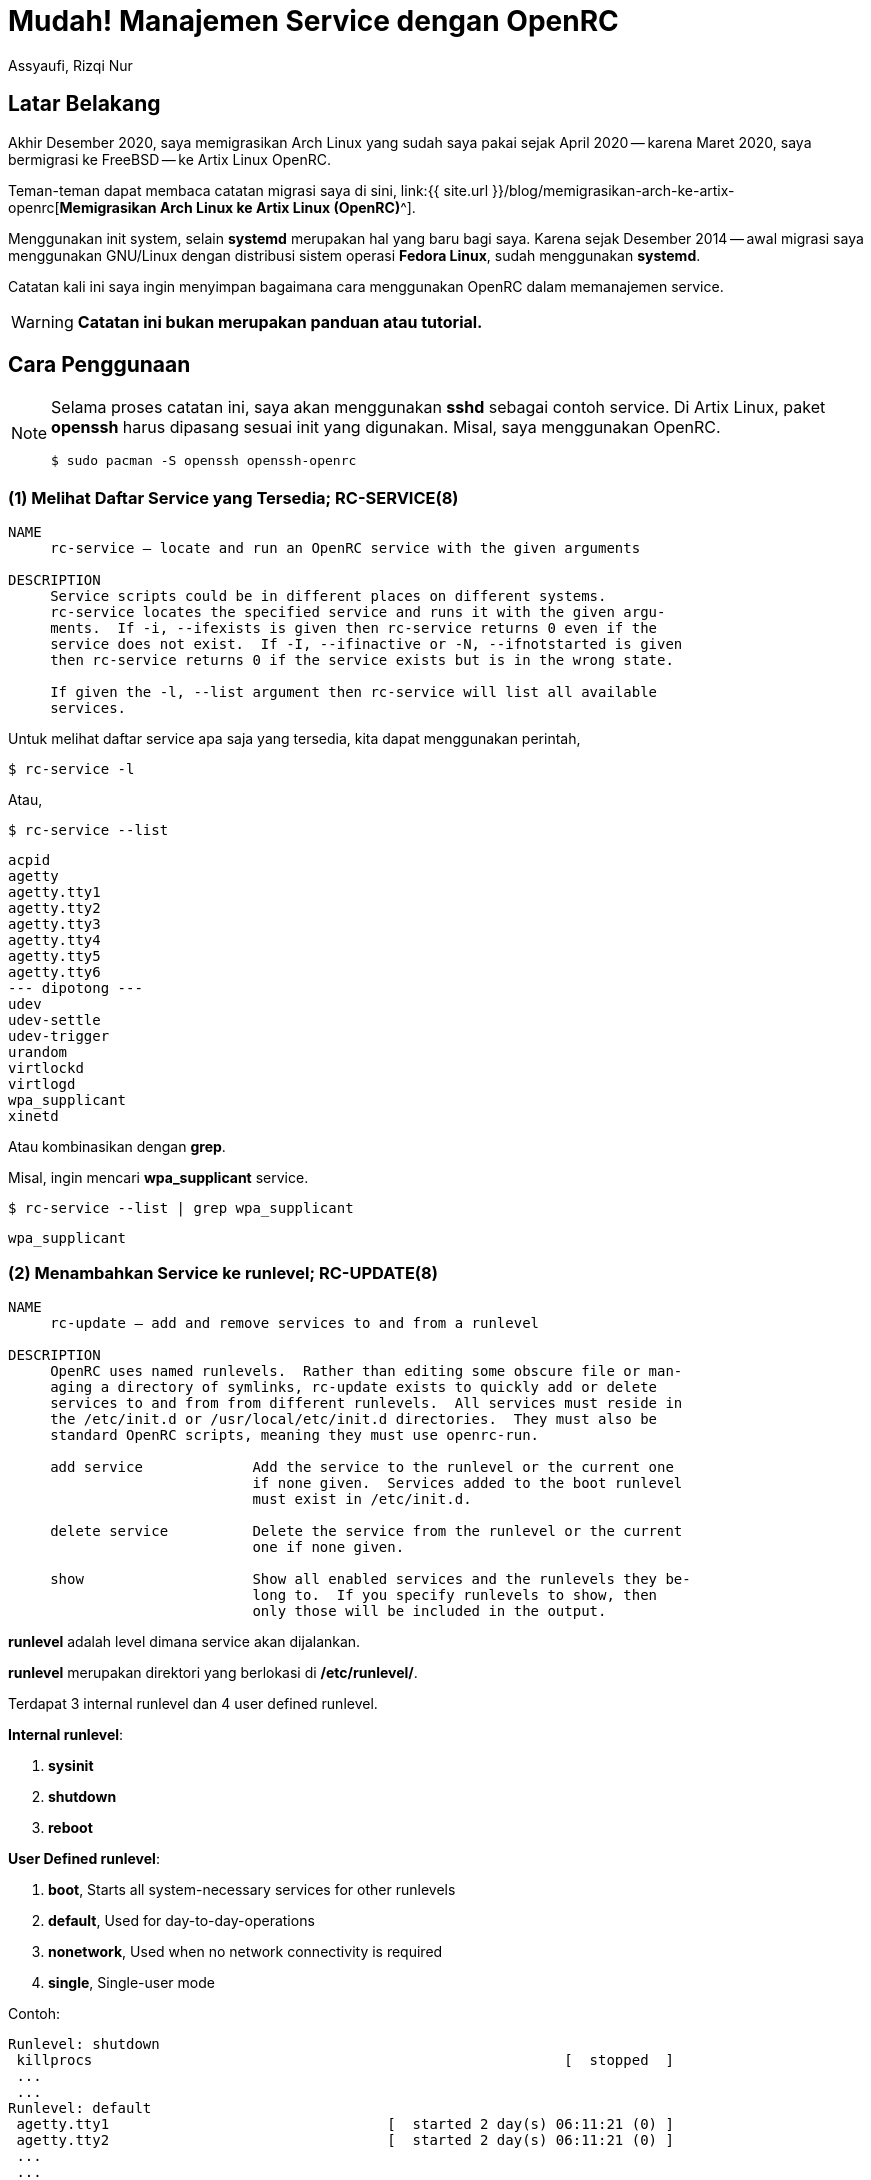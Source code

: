 = Mudah! Manajemen Service dengan OpenRC
Assyaufi, Rizqi Nur
:page-email: bandithijo@gmail.com
:page-navtitle: Mudah! Manajemen Service dengan OpenRC
:page-excerpt: Sedikit catatan-catatan kecil dalam memanajemen service dengan OpenRC.
:page-permalink: /blog/:title
:page-categories: blog
:page-tags: [init, openrc]
:page-liquid:
:page-published: true

== Latar Belakang

Akhir Desember 2020, saya memigrasikan Arch Linux yang sudah saya pakai sejak April 2020 -- karena Maret 2020, saya bermigrasi ke FreeBSD -- ke Artix Linux OpenRC.

Teman-teman dapat membaca catatan migrasi saya di sini, link:{{ site.url }}/blog/memigrasikan-arch-ke-artix-openrc[*Memigrasikan Arch Linux ke Artix Linux (OpenRC)*^].

Menggunakan init system, selain *systemd* merupakan hal yang baru bagi saya. Karena sejak Desember 2014 -- awal migrasi saya menggunakan GNU/Linux dengan distribusi sistem operasi *Fedora Linux*, sudah menggunakan *systemd*.

Catatan kali ini saya ingin menyimpan bagaimana cara menggunakan OpenRC dalam memanajemen service.

WARNING: *Catatan ini bukan merupakan panduan atau tutorial.*

== Cara Penggunaan

[NOTE]
====
Selama proses catatan ini, saya akan menggunakan *sshd* sebagai contoh service.
Di Artix Linux, paket *openssh* harus dipasang sesuai init yang digunakan.
Misal, saya menggunakan OpenRC.

[source,console]
----
$ sudo pacman -S openssh openssh-openrc
----
====

=== (1) Melihat Daftar Service yang Tersedia; RC-SERVICE(8)

----
NAME
     rc-service — locate and run an OpenRC service with the given arguments

DESCRIPTION
     Service scripts could be in different places on different systems.
     rc-service locates the specified service and runs it with the given argu‐
     ments.  If -i, --ifexists is given then rc-service returns 0 even if the
     service does not exist.  If -I, --ifinactive or -N, --ifnotstarted is given
     then rc-service returns 0 if the service exists but is in the wrong state.

     If given the -l, --list argument then rc-service will list all available
     services.
----

Untuk melihat daftar service apa saja yang tersedia, kita dapat menggunakan perintah,

[source,console]
----
$ rc-service -l
----

Atau,

[source,console]
----
$ rc-service --list
----

----
acpid
agetty
agetty.tty1
agetty.tty2
agetty.tty3
agetty.tty4
agetty.tty5
agetty.tty6
--- dipotong ---
udev
udev-settle
udev-trigger
urandom
virtlockd
virtlogd
wpa_supplicant
xinetd
----

Atau kombinasikan dengan *grep*.

Misal, ingin mencari *wpa_supplicant* service.

[source,console]
----
$ rc-service --list | grep wpa_supplicant
----

----
wpa_supplicant
----

=== (2) Menambahkan Service ke runlevel; RC-UPDATE(8)

----
NAME
     rc-update — add and remove services to and from a runlevel

DESCRIPTION
     OpenRC uses named runlevels.  Rather than editing some obscure file or man‐
     aging a directory of symlinks, rc-update exists to quickly add or delete
     services to and from from different runlevels.  All services must reside in
     the /etc/init.d or /usr/local/etc/init.d directories.  They must also be
     standard OpenRC scripts, meaning they must use openrc-run.

     add service             Add the service to the runlevel or the current one
                             if none given.  Services added to the boot runlevel
                             must exist in /etc/init.d.

     delete service          Delete the service from the runlevel or the current
                             one if none given.

     show                    Show all enabled services and the runlevels they be‐
                             long to.  If you specify runlevels to show, then
                             only those will be included in the output.

----

*runlevel* adalah level dimana service akan dijalankan.

*runlevel* merupakan direktori yang berlokasi di */etc/runlevel/*.

Terdapat 3 internal runlevel dan 4 user defined runlevel.

*Internal runlevel*:

. *sysinit*
. *shutdown*
. *reboot*

*User Defined runlevel*:

. *boot*, Starts all system-necessary services for other runlevels
. *default*, Used for day-to-day-operations
. *nonetwork*, Used when no network connectivity is required
. *single*, Single-user mode

Contoh:

----
Runlevel: shutdown
 killprocs                                                        [  stopped  ]
 ...
 ...
Runlevel: default
 agetty.tty1                                 [  started 2 day(s) 06:11:21 (0) ]
 agetty.tty2                                 [  started 2 day(s) 06:11:21 (0) ]
 ...
 ...
Runlevel: nonetwork
 local                                                            [  started  ]
Runlevel: sysinit
 dmesg                                                            [  started  ]
 ...
 ...
Runlevel: boot
 root                                                             [  started  ]
 ...
 ...
----

Biasanya, service-service yang kita tambahkan, apabila tidak diberikan argument spesifik runlevel apa yang akan digunakan, akan diletakkan di runlevel *default*.

Proses menambahkan service ke runlevel ini, mirip dengan proses pada systemd yang menggunakan option *enable*.

----
sudo rc-service add <nama_service>
----

Misal, saya ingin menjalankan service SSH.

Service SSH memiliki service name bernama *sshd*.

Cara menambahkan ke runlevel,

[source,console]
----
$ sudo rc-update add sshd
----

----
* service sshd added to runlevel default
----

Service *sshd* telah berhasil ditambahka ke runlevel *default*.

----
Runlevel: default
 sshd                                                             [  stopped  ]
----

Tapi, statusnya masih *stopped*, kita akan jalankan di section selanjutnya.

=== (3) Menjalankan, Menghentikan, Merestart Service; RC-SERVICE(8)

*Kok pakai `rc-service` lagi?*

Yak, benar! Selain kita gunakan untuk melihat daftar service, kita juga dapat gunakan untuk memanipulasi service, seperti:

Kalau pada systemd, proses ini mirip dengan *start*, *stop*, *reload*, *status*.

.Start Service
----
$ sudo rc-service <nama_service> start
----

[source,console]
----
$ sudo rc-service sshd start
----

----
sshd              | * Starting sshd ...                                  [ ok ]
----

[NOTE]
====
Kita dapat menjalankan service tanpa perlu menambahkan ke dalam runlevel.

Kalau kita jalankan tanpa terlebih dulu memasukkannya ke dalam runlevel *default*, maka akan dimasukkan ke runlevel *manual*.
====

*Stop Service*

----
$ sudo rc-service <nama_service> stop
----

[source,console]
----
$ sudo rc-service sshd stop
----

----
sshd              | * Stopping sshd ...                                  [ ok ]
----

*Restart Service*

----
$ sudo rc-service <nama_service> restart
----

[source,console]
----
$ sudo rc-service sshd restart
----

----
sshd              | * Stopping sshd ...                                  [ ok ]
sshd              | * Starting sshd ...                                  [ ok ]
----

**Status Service**

----
sudo rc-service <nama_service> status
----

[source,console]
----
$ sudo rc-service sshd status
----

----
* status: started
----

atau,

----
* status: stopped
----

=== (4) Menghapus Service dari runlevel; RC-UPDATE(8)

Untuk menghapus service dari runlevel, sangat mudah sekali.

Biasanya hal ini kita lakukan apabila ada service yang ingin kita hentikan secara permanent.

Misalnya, saya tidak memerlukan service SSH untuk berjalan terus menerus. Maka saya akan disable dari runlevel default.

Pada systemd, proses ini mirip seperti *disable* service.

----
rc-update del <nama_service>
----

[source,console]
----
$ sudo rc-update del sshd
----

----
* service sshd removed from runlevel default
----

=== (5) Melihat Service pada runlevel; RC-UPDATE(8)

Kita dapat gunakan perintah ini untuk melihat service tertentu ada pada runlevel apa saja.

[source,console]
----
$ rc-update show
----

----
          agetty.tty1 |      default
          agetty.tty2 |      default
              cgroups |                                 sysinit
               cronie |      default
                 dbus |      default
                devfs |                                 sysinit
               dhcpcd |      default
                dmesg |                                 sysinit
       dnscrypt-proxy |      default
              elogind | boot
                 fsck | boot
---------------------------- dipotong -------------------------
                 sshd |      default
                 swap | boot
               sysctl | boot
                sysfs |                                 sysinit
         termencoding | boot
                  tlp |      default
                 udev |                                 sysinit
         udev-trigger |                                 sysinit
              urandom | boot
       wpa_supplicant |      default
----

Kita juga dapat menggunakan untuk melihat service yang ada pada runlevel tertentu, misal runlevel *default*.

[source,console]
----
$ rc-update show default
----

----
          agetty.tty1 | default
          agetty.tty2 | default
            alsasound | default
               cronie | default
                 dbus | default
               dhcpcd | default
       dnscrypt-proxy | default
                local | default
           postgresql | default
                 sshd | default
                  tlp | default
       wpa_supplicant | default
----

=== (3) Melihat Service Status; RC-STATUS(8)

----
NAME
     rc-status — show status info about runlevels

DESCRIPTION
     rc-status gathers and displays information about the status of services in
     different runlevels.  The default behavior is to show information about the
     current runlevel and any unassigned services that are not stopped, but any
     runlevel can be quickly examined.

     If an active service is being supervised by supervise-daemon(8,) the amount
     of time the daemon has been active along with the number of times it has
     been respawned in the current respawn period will be displayed.
----

Option yang tersedia:

----
     The options are as follows:

     -a, --all             Show all runlevels and their services.

     -c, --crashed         List all services that have crashed.

     -f, --format          Select a format for the output. Currently, the only
                           one that can be specified is ini, which outputs in
                           *.ini format.

     -l, --list            List all defined runlevels.

     -m, --manual          Show all manually started services.

     -r, --runlevel        Print the current runlevel name.

     -S, --supervised      Show all supervised services.

     -s, --servicelist     Show all services.

     -u, --unused          Show services not assigned to any runlevel.

     -C, --nocolor         Disable color output.

     runlevel              Show information only for the named runlevel.
----

Sudah sangat jelas yaa, *rc-status* kita gunakan untuk melihat service status.

Kalau kita hanya menjalankan tanpa option, akan ditampilkan runlevel default, manual, hotplugged, needed/wanted.

[source,console]
----
$ rc-status
----

----
Runlevel: default
 local                                                            [  started  ]
 agetty.tty1                                 [  started 2 day(s) 10:15:05 (0) ]
 agetty.tty2                                 [  started 2 day(s) 10:15:05 (0) ]
 ...
 ...
Dynamic Runlevel: hotplugged
Dynamic Runlevel: needed/wanted
 virtlogd                                                         [  started  ]
Dynamic Runlevel: manual
 libvirtd                                                         [  started  ]
----

Kalau ingin melihat service status dari semua runlevel, gunakan option `--all`.

=== (7) Direktori Config

Untuk file-file konfigurasi dari init script, dapat dilihat pada direktori */etc/conf.d/*

Misal,

Untuk konfigurasi dari *dnscrypt-proxy*.

./etc/conf.d/dnscrypt-proxy
[source,conf,linenums]
----
#rc_use="tor"
#DNSCRYPT_PROXY_OPTS="-config /etc/dnscrypt-proxy/dnscrypt-proxy.toml"
#DNSCRYPT_PROXY_USER="dnscrypt"
#DNSCRYPT_PROXY_GROUP="dnscrypt"
DNSCRYPT_PROXY_USER="root"
DNSCRYPT_PROXY_GROUP="root"
----

Selayaknya file config, isinya berupa variabel-variabel yang akan digunakan di init script.

Kita akan lihat init script dari *dnscrypt-proxy*.

./etc/init.d/dnscrypt-proxy
[source,conf,linenums]
----
#!/usr/bin/openrc-run
# Copyright 1999-2019 Gentoo Authors
# Distributed under the terms of the GNU General Public License v2

command="/usr/bin/dnscrypt-proxy"
command_args="${DNSCRYPT_PROXY_OPTS:--config /etc/dnscrypt-proxy/dnscrypt-proxy.toml}"
command_user="${DNSCRYPT_PROXY_USER:-dnscrypt}:${DNSCRYPT_PROXY_GROUP:-dnscrypt}"
pidfile="/run/${RC_SVCNAME}.pid"
retry="SIGTERM/5/SIGTERM/5/SIGKILL/5"
start_stop_daemon_args="--background --make-pidfile"

depend() {
	use logger net
	provide dns
}

# start_pre() {
# 	checkpath -q -d -m 0775 -o "${command_user}" /var/cache/"${RC_SVCNAME}"
# 	checkpath -q -d -m 0775 -o "${command_user}" /var/log/"${RC_SVCNAME}"
# }
----

Nah, teman-teman dapat melihat variabel-variabel pada file config tersebut digunakan pada init script.

== Head to Head Table

[.overflow-x]
--
|===
| systemd | OpenRC | Description

| systemctl list-units | rc-status | List running services status
| systemctl --failed | rc-status --crashed | Check failed services
| systemctl --all | rc-update -v show | Display all available services
| systemctl (start, stop, restart, status) daemon.service | rc-service daemon (start, stop, restart, status) | Change service state
| systemctl (enable, disable) daemon.service | rc-update (add, del) daemon | Turn service on or off
| systemctl daemon-reload | - | Create or modify configuration
|===
--

Sumber: link:https://wiki.archlinux.org/index.php/OpenRC#Usage[Arch Wiki: OpenRC - Usage^]

== Pesan Penulis

Sepertinya, segini dulu yang dapat saya tuliskan.

Mudah-mudahan dapat bermanfaat.

Terima kasih.

(\^_^)

== Referensi

. link:https://wiki.gentoo.org/wiki/OpenRC[Gentoo Wiki: OpenRC^]
Diakses tanggal: 2021/01/06

. link:https://wiki.artixlinux.org/Main/OpenRC[Artix Wiki: OpenRC^]
Diakses tanggal: 2021/01/06

. link:https://wiki.archlinux.org/index.php/OpenRC[Arch Wiki: OpenRC^]
Diakses tanggal: 2021/01/06

. link:https://github.com/OpenRC/openrc/blob/master/user-guide.md[GitHub/OpenRC/openrc: OpenRC Users Guide^]
Diakses tanggal: 2021/01/06
